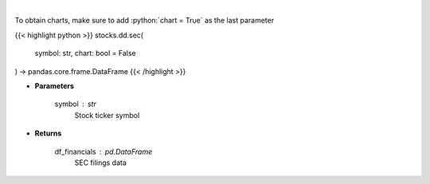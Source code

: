 .. role:: python(code)
    :language: python
    :class: highlight

|

.. raw:: html

    <h3>
    > Get SEC filings for a given stock ticker. [Source: Market Watch]
    </h3>

To obtain charts, make sure to add :python:`chart = True` as the last parameter

{{< highlight python >}}
stocks.dd.sec(
    symbol: str,
    chart: bool = False
) -> pandas.core.frame.DataFrame
{{< /highlight >}}

* **Parameters**

    symbol : *str*
        Stock ticker symbol

    
* **Returns**

    df_financials : *pd.DataFrame*
        SEC filings data
    